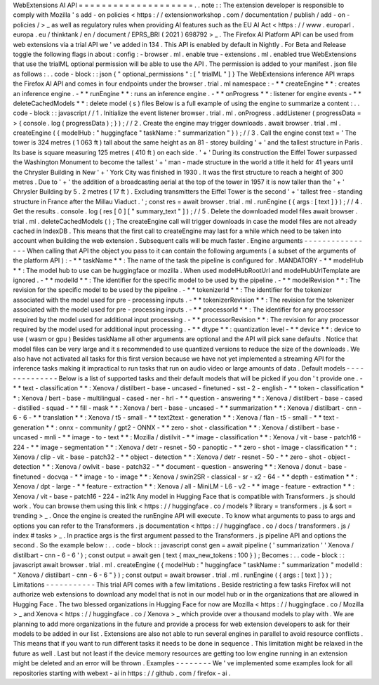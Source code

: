 WebExtensions
AI
API
=
=
=
=
=
=
=
=
=
=
=
=
=
=
=
=
=
=
=
=
.
.
note
:
:
The
extension
developer
is
responsible
to
comply
with
Mozilla
'
s
add
-
on
policies
<
https
:
/
/
extensionworkshop
.
com
/
documentation
/
publish
/
add
-
on
-
policies
/
>
_
as
well
as
regulatory
rules
when
providing
AI
features
such
as
the
EU
AI
Act
<
https
:
/
/
www
.
europarl
.
europa
.
eu
/
thinktank
/
en
/
document
/
EPRS_BRI
(
2021
)
698792
>
_
.
The
Firefox
AI
Platform
API
can
be
used
from
web
extensions
via
a
trial
API
we
'
ve
added
in
134
.
This
API
is
enabled
by
default
in
Nightly
.
For
Beta
and
Release
toggle
the
following
flags
in
about
:
config
:
-
browser
.
ml
.
enable
true
-
extensions
.
ml
.
enabled
true
WebExtensions
that
use
the
trialML
optional
permission
will
be
able
to
use
the
API
.
The
permission
is
added
to
your
manifest
.
json
file
as
follows
:
.
.
code
-
block
:
:
json
{
"
optional_permissions
"
:
[
"
trialML
"
]
}
The
WebExtensions
inference
API
wraps
the
Firefox
AI
API
and
comes
in
four
endpoints
under
the
browser
.
trial
.
ml
namespace
:
-
*
*
createEngine
*
*
:
creates
an
inference
engine
.
-
*
*
runEngine
*
*
:
runs
an
inference
engine
.
-
*
*
onProgress
*
*
:
listener
for
engine
events
-
*
*
deleteCachedModels
*
*
:
delete
model
(
s
)
files
Below
is
a
full
example
of
using
the
engine
to
summarize
a
content
:
.
.
code
-
block
:
:
javascript
/
/
1
.
Initialize
the
event
listener
browser
.
trial
.
ml
.
onProgress
.
addListener
(
progressData
=
>
{
console
.
log
(
progressData
)
;
}
)
;
/
/
2
.
Create
the
engine
may
trigger
downloads
.
await
browser
.
trial
.
ml
.
createEngine
(
{
modelHub
:
"
huggingface
"
taskName
:
"
summarization
"
}
)
;
/
/
3
.
Call
the
engine
const
text
=
'
The
tower
is
324
metres
(
1
063
ft
)
tall
about
the
same
height
as
an
81
-
storey
building
'
+
'
and
the
tallest
structure
in
Paris
.
Its
base
is
square
measuring
125
metres
(
410
ft
)
on
each
side
.
'
+
'
During
its
construction
the
Eiffel
Tower
surpassed
the
Washington
Monument
to
become
the
tallest
'
+
'
man
-
made
structure
in
the
world
a
title
it
held
for
41
years
until
the
Chrysler
Building
in
New
'
+
'
York
City
was
finished
in
1930
.
It
was
the
first
structure
to
reach
a
height
of
300
metres
.
Due
to
'
+
'
the
addition
of
a
broadcasting
aerial
at
the
top
of
the
tower
in
1957
it
is
now
taller
than
the
'
+
'
Chrysler
Building
by
5
.
2
metres
(
17
ft
)
.
Excluding
transmitters
the
Eiffel
Tower
is
the
second
'
+
'
tallest
free
-
standing
structure
in
France
after
the
Millau
Viaduct
.
'
;
const
res
=
await
browser
.
trial
.
ml
.
runEngine
(
{
args
:
[
text
]
}
)
;
/
/
4
.
Get
the
results
.
console
.
log
(
res
[
0
]
[
"
summary_text
"
]
)
;
/
/
5
.
Delete
the
downloaded
model
files
await
browser
.
trial
.
ml
.
deleteCachedModels
(
)
;
The
createEngine
call
will
trigger
downloads
in
case
the
model
files
are
not
already
cached
in
IndexDB
.
This
means
that
the
first
call
to
createEngine
may
last
for
a
while
which
need
to
be
taken
into
account
when
building
the
web
extension
.
Subsequent
calls
will
be
much
faster
.
Engine
arguments
-
-
-
-
-
-
-
-
-
-
-
-
-
-
-
-
When
calling
that
API
the
object
you
pass
to
it
can
contain
the
following
arguments
(
a
subset
of
the
arguments
of
the
platform
API
)
:
-
*
*
taskName
*
*
:
The
name
of
the
task
the
pipeline
is
configured
for
.
MANDATORY
-
*
*
modelHub
*
*
:
The
model
hub
to
use
can
be
huggingface
or
mozilla
.
When
used
modelHubRootUrl
and
modelHubUrlTemplate
are
ignored
.
-
*
*
modelId
*
*
:
The
identifier
for
the
specific
model
to
be
used
by
the
pipeline
.
-
*
*
modelRevision
*
*
:
The
revision
for
the
specific
model
to
be
used
by
the
pipeline
.
-
*
*
tokenizerId
*
*
:
The
identifier
for
the
tokenizer
associated
with
the
model
used
for
pre
-
processing
inputs
.
-
*
*
tokenizerRevision
*
*
:
The
revision
for
the
tokenizer
associated
with
the
model
used
for
pre
-
processing
inputs
.
-
*
*
processorId
*
*
:
The
identifier
for
any
processor
required
by
the
model
used
for
additional
input
processing
.
-
*
*
processorRevision
*
*
:
The
revision
for
any
processor
required
by
the
model
used
for
additional
input
processing
.
-
*
*
dtype
*
*
:
quantization
level
-
*
*
device
*
*
:
device
to
use
(
wasm
or
gpu
)
Besides
taskName
all
other
arguments
are
optional
and
the
API
will
pick
sane
defaults
.
Notice
that
model
files
can
be
very
large
and
it
s
recommended
to
use
quantized
versions
to
reduce
the
size
of
the
downloads
.
We
also
have
not
activated
all
tasks
for
this
first
version
because
we
have
not
yet
implemented
a
streaming
API
for
the
inference
tasks
making
it
impractical
to
run
tasks
that
run
on
audio
video
or
large
amounts
of
data
.
Default
models
-
-
-
-
-
-
-
-
-
-
-
-
-
-
Below
is
a
list
of
supported
tasks
and
their
default
models
that
will
be
picked
if
you
don
'
t
provide
one
.
-
*
*
text
-
classification
*
*
:
Xenova
/
distilbert
-
base
-
uncased
-
finetuned
-
sst
-
2
-
english
-
*
*
token
-
classification
*
*
:
Xenova
/
bert
-
base
-
multilingual
-
cased
-
ner
-
hrl
-
*
*
question
-
answering
*
*
:
Xenova
/
distilbert
-
base
-
cased
-
distilled
-
squad
-
*
*
fill
-
mask
*
*
:
Xenova
/
bert
-
base
-
uncased
-
*
*
summarization
*
*
:
Xenova
/
distilbart
-
cnn
-
6
-
6
-
*
*
translation
*
*
:
Xenova
/
t5
-
small
-
*
*
text2text
-
generation
*
*
:
Xenova
/
flan
-
t5
-
small
-
*
*
text
-
generation
*
*
:
onnx
-
community
/
gpt2
-
ONNX
-
*
*
zero
-
shot
-
classification
*
*
:
Xenova
/
distilbert
-
base
-
uncased
-
mnli
-
*
*
image
-
to
-
text
*
*
:
Mozilla
/
distilvit
-
*
*
image
-
classification
*
*
:
Xenova
/
vit
-
base
-
patch16
-
224
-
*
*
image
-
segmentation
*
*
:
Xenova
/
detr
-
resnet
-
50
-
panoptic
-
*
*
zero
-
shot
-
image
-
classification
*
*
:
Xenova
/
clip
-
vit
-
base
-
patch32
-
*
*
object
-
detection
*
*
:
Xenova
/
detr
-
resnet
-
50
-
*
*
zero
-
shot
-
object
-
detection
*
*
:
Xenova
/
owlvit
-
base
-
patch32
-
*
*
document
-
question
-
answering
*
*
:
Xenova
/
donut
-
base
-
finetuned
-
docvqa
-
*
*
image
-
to
-
image
*
*
:
Xenova
/
swin2SR
-
classical
-
sr
-
x2
-
64
-
*
*
depth
-
estimation
*
*
:
Xenova
/
dpt
-
large
-
*
*
feature
-
extraction
*
*
:
Xenova
/
all
-
MiniLM
-
L6
-
v2
-
*
*
image
-
feature
-
extraction
*
*
:
Xenova
/
vit
-
base
-
patch16
-
224
-
in21k
Any
model
in
Hugging
Face
that
is
compatible
with
Transformers
.
js
should
work
.
You
can
browse
them
using
this
link
<
https
:
/
/
huggingface
.
co
/
models
?
library
=
transformers
.
js
&
sort
=
trending
>
_
.
Once
the
engine
is
created
the
runEngine
API
will
execute
.
To
know
what
arguments
to
pass
to
args
and
options
you
can
refer
to
the
Transformers
.
js
documentation
<
https
:
/
/
huggingface
.
co
/
docs
/
transformers
.
js
/
index
#
tasks
>
_
.
In
practice
args
is
the
first
argument
passed
to
the
Transformers
.
js
pipeline
API
and
options
the
second
.
So
the
example
below
:
.
.
code
-
block
:
:
javascript
const
gen
=
await
pipeline
(
'
summarization
'
'
Xenova
/
distilbart
-
cnn
-
6
-
6
'
)
;
const
output
=
await
gen
(
text
{
max_new_tokens
:
100
}
)
;
Becomes
:
.
.
code
-
block
:
:
javascript
await
browser
.
trial
.
ml
.
createEngine
(
{
modelHub
:
"
huggingface
"
taskName
:
"
summarization
"
modelId
:
"
Xenova
/
distilbart
-
cnn
-
6
-
6
"
}
)
;
const
output
=
await
browser
.
trial
.
ml
.
runEngine
(
{
args
:
[
text
]
}
)
;
Limitations
-
-
-
-
-
-
-
-
-
-
-
This
trial
API
comes
with
a
few
limitations
.
Beside
restricting
a
few
tasks
Firefox
will
not
authorize
web
extensions
to
download
any
model
that
is
not
in
our
model
hub
or
in
the
organizations
that
are
allowed
in
Hugging
Face
.
The
two
blessed
organizations
in
Hugging
Face
for
now
are
Mozilla
<
https
:
/
/
huggingface
.
co
/
Mozilla
>
_
and
Xenova
<
https
:
/
/
huggingface
.
co
/
Xenova
>
_
which
provide
over
a
thousand
models
to
play
with
.
We
are
planning
to
add
more
organizations
in
the
future
and
provide
a
process
for
web
extension
developers
to
ask
for
their
models
to
be
added
in
our
list
.
Extensions
are
also
not
able
to
run
several
engines
in
parallel
to
avoid
resource
conflicts
.
This
means
that
if
you
want
to
run
different
tasks
it
needs
to
be
done
in
sequence
.
This
limitation
might
be
relaxed
in
the
future
as
well
.
Last
but
not
least
if
the
device
memory
resources
are
getting
too
low
engine
running
in
an
extension
might
be
deleted
and
an
error
will
be
thrown
.
Examples
-
-
-
-
-
-
-
-
We
'
ve
implemented
some
examples
look
for
all
repositories
starting
with
webext
-
ai
in
https
:
/
/
github
.
com
/
firefox
-
ai
.

